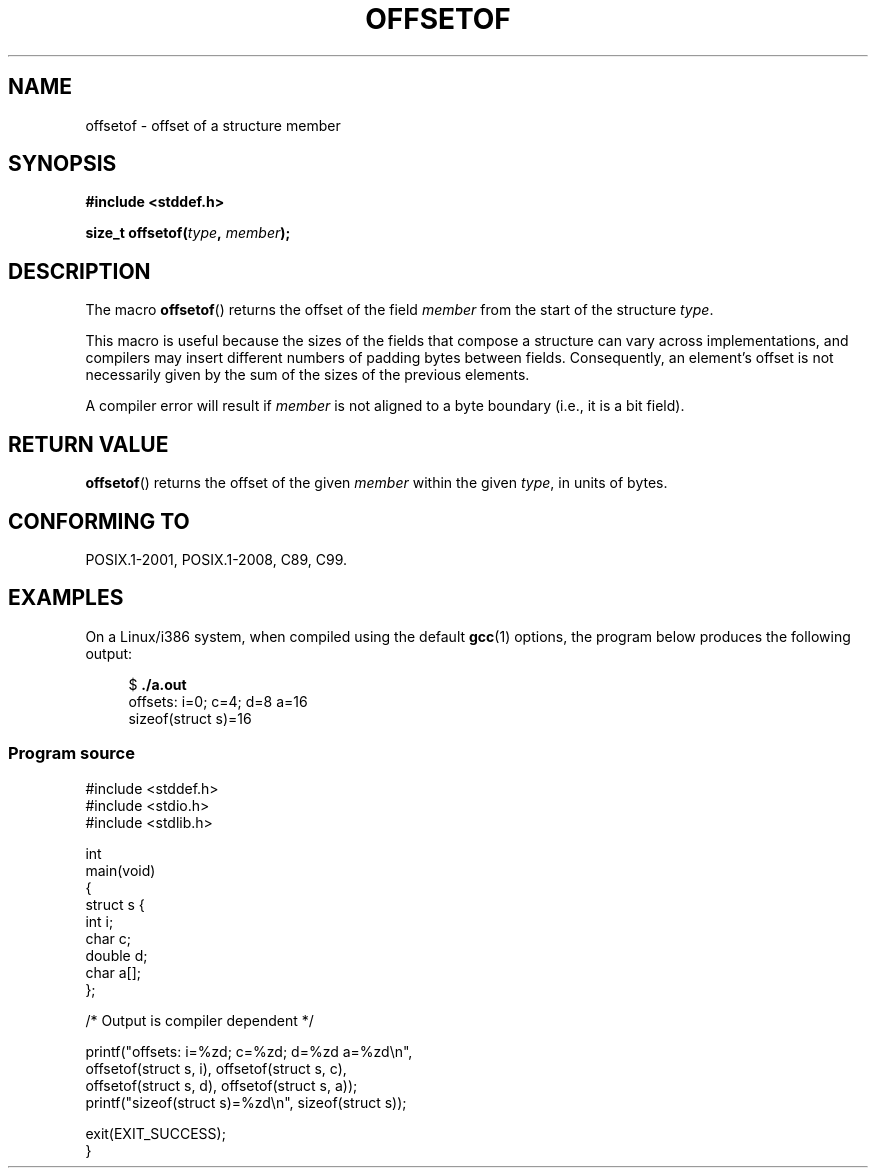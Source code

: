 .\" Copyright (C) 2006 Justin Pryzby <pryzbyj@justinpryzby.com>
.\"     and Copyright (C) 2006 Michael Kerrisk <mtk.manpages@gmail.com>
.\"
.\" %%%LICENSE_START(PERMISSIVE_MISC)
.\" Permission is hereby granted, free of charge, to any person obtaining
.\" a copy of this software and associated documentation files (the
.\" "Software"), to deal in the Software without restriction, including
.\" without limitation the rights to use, copy, modify, merge, publish,
.\" distribute, sublicense, and/or sell copies of the Software, and to
.\" permit persons to whom the Software is furnished to do so, subject to
.\" the following conditions:
.\"
.\" The above copyright notice and this permission notice shall be
.\" included in all copies or substantial portions of the Software.
.\"
.\" THE SOFTWARE IS PROVIDED "AS IS", WITHOUT WARRANTY OF ANY KIND,
.\" EXPRESS OR IMPLIED, INCLUDING BUT NOT LIMITED TO THE WARRANTIES OF
.\" MERCHANTABILITY, FITNESS FOR A PARTICULAR PURPOSE AND NONINFRINGEMENT.
.\" IN NO EVENT SHALL THE AUTHORS OR COPYRIGHT HOLDERS BE LIABLE FOR ANY
.\" CLAIM, DAMAGES OR OTHER LIABILITY, WHETHER IN AN ACTION OF CONTRACT,
.\" TORT OR OTHERWISE, ARISING FROM, OUT OF OR IN CONNECTION WITH THE
.\" SOFTWARE OR THE USE OR OTHER DEALINGS IN THE SOFTWARE.
.\" %%%LICENSE_END
.\"
.\" References:
.\"   /usr/lib/gcc/i486-linux-gnu/4.1.1/include/stddef.h
.\"   glibc-doc
.TH OFFSETOF 3 2019-03-06 "GNU" "Linux Programmer's Manual"
.SH NAME
offsetof \- offset of a structure member
.SH SYNOPSIS
.nf
.B #include <stddef.h>
.PP
.BI "size_t offsetof(" type ", " member );
.fi
.SH DESCRIPTION
The macro
.BR offsetof ()
returns the offset of the field
.I member
from the start of the structure
.IR type .
.PP
This macro is useful because the sizes of the fields that compose
a structure can vary across implementations,
and compilers may insert different numbers of padding
bytes between fields.
Consequently, an element's offset is not necessarily
given by the sum of the sizes of the previous elements.
.PP
A compiler error will result if
.I member
is not aligned to a byte boundary
(i.e., it is a bit field).
.SH RETURN VALUE
.BR offsetof ()
returns the offset of the given
.I member
within the given
.IR type ,
in units of bytes.
.SH CONFORMING TO
POSIX.1-2001, POSIX.1-2008, C89, C99.
.SH EXAMPLES
On a Linux/i386 system, when compiled using the default
.BR gcc (1)
options, the program below produces the following output:
.PP
.in +4n
.EX
.RB "$" " ./a.out"
offsets: i=0; c=4; d=8 a=16
sizeof(struct s)=16
.EE
.in
.SS Program source
\&
.EX
#include <stddef.h>
#include <stdio.h>
#include <stdlib.h>

int
main(void)
{
    struct s {
        int i;
        char c;
        double d;
        char a[];
    };

    /* Output is compiler dependent */

    printf("offsets: i=%zd; c=%zd; d=%zd a=%zd\en",
            offsetof(struct s, i), offsetof(struct s, c),
            offsetof(struct s, d), offsetof(struct s, a));
    printf("sizeof(struct s)=%zd\en", sizeof(struct s));

    exit(EXIT_SUCCESS);
}
.EE
